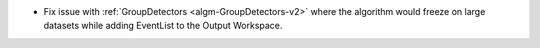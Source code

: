 - Fix issue with :ref:`GroupDetectors <algm-GroupDetectors-v2>` where the algorithm would freeze on large datasets while adding EventList to the Output Workspace.
